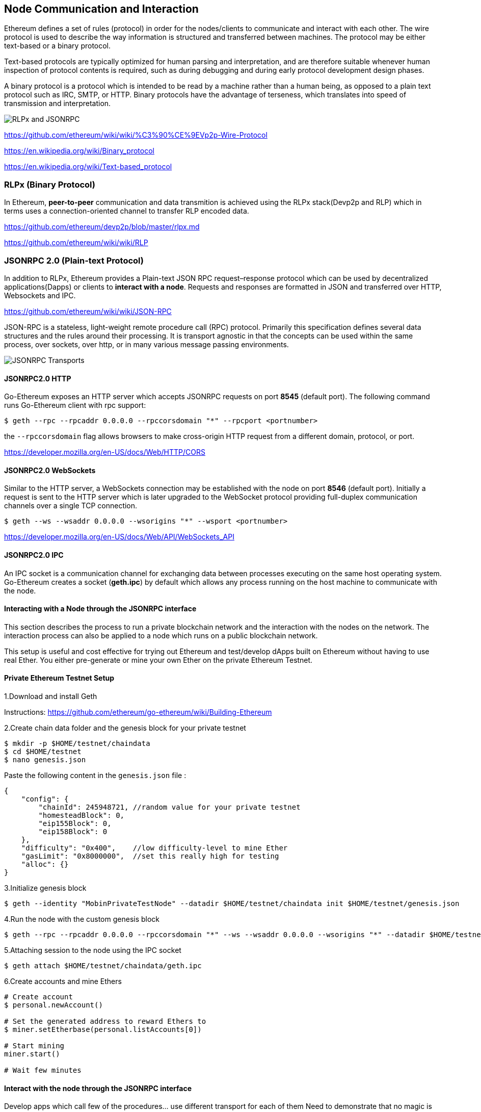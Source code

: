 [[node-communication-and-interaction]]
Node Communication and Interaction
----------------------------------

Ethereum defines a set of rules (protocol) in order for the
nodes/clients to communicate and interact with each other. The wire
protocol is used to describe the way information is structured and
transferred between machines. The protocol may be either text-based or a
binary protocol.

Text-based protocols are typically optimized for human parsing and
interpretation, and are therefore suitable whenever human inspection of
protocol contents is required, such as during debugging and during early
protocol development design phases.

A binary protocol is a protocol which is intended to be read by a
machine rather than a human being, as opposed to a plain text protocol
such as IRC, SMTP, or HTTP. Binary protocols have the advantage of
terseness, which translates into speed of transmission and
interpretation.

image:images/rlpx_rpc_xs.png[RLPx and JSONRPC]

https://github.com/ethereum/wiki/wiki/%C3%90%CE%9EVp2p-Wire-Protocol

https://en.wikipedia.org/wiki/Binary_protocol

https://en.wikipedia.org/wiki/Text-based_protocol

[[rlpx-binary-protocol]]
RLPx (Binary Protocol)
~~~~~~~~~~~~~~~~~~~~~~

In Ethereum, *peer-to-peer* communication and data transmition is
achieved using the RLPx stack(Devp2p and RLP) which in terms uses a
connection-oriented channel to transfer RLP encoded data.

https://github.com/ethereum/devp2p/blob/master/rlpx.md

https://github.com/ethereum/wiki/wiki/RLP

[[jsonrpc-2.0-plain-text-protocol]]
JSONRPC 2.0 (Plain-text Protocol)
~~~~~~~~~~~~~~~~~~~~~~~~~~~~~~~~~

In addition to RLPx, Ethereum provides a Plain-text JSON RPC
request–response protocol which can be used by decentralized
applications(Dapps) or clients to **interact with a node**. Requests and
responses are formatted in JSON and transferred over HTTP, Websockets and
IPC.

https://github.com/ethereum/wiki/wiki/JSON-RPC

JSON-RPC is a stateless, light-weight remote procedure call (RPC)
protocol. Primarily this specification defines several data structures
and the rules around their processing. It is transport agnostic in that
the concepts can be used within the same process, over sockets, over
http, or in many various message passing environments.

image:images/http_ws_ipc_jsonrpc.png[JSONRPC Transports]

[[jsonrpc2.0-http]]
JSONRPC2.0 HTTP
^^^^^^^^^^^^^^^

Go-Ethereum exposes an HTTP server which accepts JSONRPC requests on
port *8545* (default port). The following command runs Go-Ethereum
client with rpc support:

....
$ geth --rpc --rpcaddr 0.0.0.0 --rpccorsdomain "*" --rpcport <portnumber>
....

the `--rpccorsdomain` flag allows browsers to make cross-origin HTTP
request from a different domain, protocol, or port.

https://developer.mozilla.org/en-US/docs/Web/HTTP/CORS

[[jsonrpc2.0-websockets]]
JSONRPC2.0 WebSockets
^^^^^^^^^^^^^^^^^^^^^

Similar to the HTTP server, a WebSockets connection may be established
with the node on port *8546* (default port). Initially a request is sent
to the HTTP server which is later upgraded to the WebSocket protocol
providing full-duplex communication channels over a single TCP
connection.

....
$ geth --ws --wsaddr 0.0.0.0 --wsorigins "*" --wsport <portnumber>
....

https://developer.mozilla.org/en-US/docs/Web/API/WebSockets_API

[[jsonrpc2.0-ipc]]
JSONRPC2.0 IPC
^^^^^^^^^^^^^^

An IPC socket is a communication channel for exchanging data between
processes executing on the same host operating system. Go-Ethereum
creates a socket (**geth.ipc**) by default which allows any process
running on the host machine to communicate with the node.

[[interacting-with-a-node-through-the-jsonrpc-interface]]
Interacting with a Node through the JSONRPC interface
^^^^^^^^^^^^^^^^^^^^^^^^^^^^^^^^^^^^^^^^^^^^^^^^^^^^^

This section describes the process to run a private blockchain network
and the interaction with the nodes on the network. The interaction
process can also be applied to a node which runs on a public blockchain
network.

This setup is useful and cost effective for trying out Ethereum and
test/develop dApps built on Ethereum without having to use real Ether.
You either pre-generate or mine your own Ether on the private Ethereum
Testnet.

[[private-ethereum-testnet-setup]]
Private Ethereum Testnet Setup
^^^^^^^^^^^^^^^^^^^^^^^^^^^^^^

1.Download and install Geth

Instructions:
https://github.com/ethereum/go-ethereum/wiki/Building-Ethereum

2.Create chain data folder and the genesis block for your private
testnet

....
$ mkdir -p $HOME/testnet/chaindata
$ cd $HOME/testnet
$ nano genesis.json
....

Paste the following content in the `genesis.json` file :

....
{
    "config": {  
        "chainId": 245948721, //random value for your private testnet
        "homesteadBlock": 0,
        "eip155Block": 0,
        "eip158Block": 0
    },
    "difficulty": "0x400",    //low difficulty-level to mine Ether
    "gasLimit": "0x8000000",  //set this really high for testing
    "alloc": {}
}
....

3.Initialize genesis block

....
$ geth --identity "MobinPrivateTestNode" --datadir $HOME/testnet/chaindata init $HOME/testnet/genesis.json
....

4.Run the node with the custom genesis block

....
$ geth --rpc --rpcaddr 0.0.0.0 --rpccorsdomain "*" --ws --wsaddr 0.0.0.0 --wsorigins "*" --datadir $HOME/testnet/chaindata --networkid 245948721
....

5.Attaching session to the node using the IPC socket

....
$ geth attach $HOME/testnet/chaindata/geth.ipc
....

6.Create accounts and mine Ethers

....
# Create account
$ personal.newAccount()

# Set the generated address to reward Ethers to
$ miner.setEtherbase(personal.listAccounts[0])

# Start mining
miner.start()

# Wait few minutes
....

[[interact-with-the-node-through-the-jsonrpc-interface]]
Interact with the node through the JSONRPC interface
^^^^^^^^^^^^^^^^^^^^^^^^^^^^^^^^^^^^^^^^^^^^^^^^^^^^

Develop apps which call few of the procedures... use different transport
for each of them Need to demonstrate that no magic is done in web3.js,
procedures are simply called in js using the jsonrpc interface

[[jsonrpc-transport-http]]
JSONRPC Transport: HTTP
^^^^^^^^^^^^^^^^^^^^^^^

TODO: 1. Create a simple client to call the endpoint (js/golang) 2.
Integrate in a web app

[[jsonrpc-transport-websockets]]
JSONRPC Transport: WebSockets
^^^^^^^^^^^^^^^^^^^^^^^^^^^^^

TODO: 2. Create a simple client to call the endpoint (js/golang) 2.
Integrate in a web app

[[jsonrpc-transport-ipc]]
JSONRPC Transport: IPC
^^^^^^^^^^^^^^^^^^^^^^

TODO: 3. Develop a program to communicate with the node over the
unixsocket

[[web3.js]]
Web3.js
+++++++

Explain that web3.js is the js lib which implements the above transports
to communicate with a node and there is no magic ...

